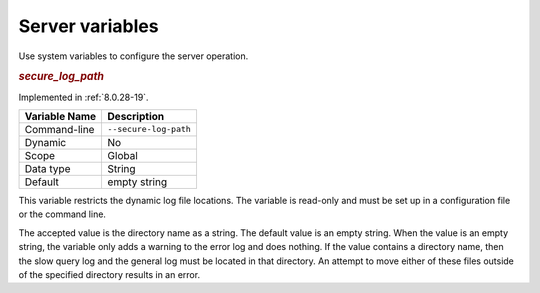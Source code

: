 .. _secure-variables:

================================================================================
Server variables
================================================================================

Use system variables to configure the server operation. 
    
.. _secure_log_path:

.. rubric:: `secure_log_path`


Implemented in :ref:`8.0.28-19`.

.. list-table::
   :header-rows: 1
   
   * - Variable Name
     - Description
   * - Command-line
     - ``--secure-log-path``
   * - Dynamic
     - No
   * - Scope
     - Global
   * - Data type
     - String
   * - Default
     - empty string
     
This variable restricts the dynamic log file locations. The variable is read-only and must be set up in a configuration file or the command line. 

The accepted value is the directory name as a string. The default value is an empty string. When the value is an empty string, the variable only adds a warning to the error log and does nothing. If the value contains a directory name, then the slow query log and the general log must be located in that directory. An attempt to move either of these files outside of the specified directory results in an error.


